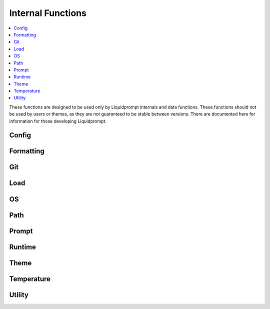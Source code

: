 Internal Functions
******************

.. contents::
   :local:

These functions are designed to be used only by Liquidprompt internals and data
functions. These functions should not be used by users or themes, as they are
not guaranteed to be stable between versions. There are documented here for
information for those developing Liquidprompt.

Config
------

.. function:: __lp_source_config([--no-config])

   Load the user config and default config values. This function is called by
   :func:`lp_activate`.

   Also setup color variables that can be used by the user for their color
   config. Those variables are local to this function.

   If the ``--no-config`` flag is passed, defaults are set, but no config file
   is sourced.

   .. versionchanged:: 2.0
      Renamed from ``_lp_source_config``.
      Added ``--no-config`` flag.

Formatting
----------

.. function:: __lp_background_color(color) -> var:ab_color

   Returns the terminal escape code to set the background color to the
   `ANSI escape color code`_ integer *color*. No checking is done for invalid
   color codes.

   .. versionadded:: 1.12

   .. versionchanged:: 2.0
      Renamed from ``background_color``.

.. function:: __lp_foreground_color(color) -> var:af_color

   Returns the terminal escape code to set the foreground color to the
   `ANSI escape color code`_ integer *color*. No checking is done for invalid
   color codes.

   .. versionadded:: 1.12

   .. versionchanged:: 2.0
      Renamed from ``foreground_color``.

.. _`ANSI escape color code`: https://en.wikipedia.org/wiki/ANSI_escape_code#Colors

Git
---

.. function:: __lp_git_diff_shortstat_files(diff_shortstat) -> var:lp_git_diff_shortstat_files

   Processes the input *diff_shortstat* as the output of a ``git diff
   --shortstat`` command, returning the number of changed files. This allows for
   the comparison of any two states, as :func:`__lp_git_diff_shortstat_files`
   does not run any specific ``git diff`` command.

   .. versionadded:: 2.0

.. function:: __lp_git_diff_shortstat_lines(diff_shortstat) -> var:lp_git_diff_shortstat_lines

   Processes the input *diff_shortstat* as the output of a ``git diff
   --shortstat`` command, returning the number of changed lines. This allows for
   the comparison of any two states, as :func:`__lp_git_diff_shortstat_files`
   does not run any specific ``git diff`` command.

   .. versionadded:: 2.0

.. function:: __lp_git_diff_shortstat_staged() -> var:_lp_git_diff_shortstat_staged

   Returns the output of a ``git diff --shortstat`` command, comparing the
   staging area to the HEAD commit.

   The return variable is supposed to be a cache, set as local in
   :func:`__lp_set_prompt`, preventing duplicate calls to ``git``.

   .. versionadded:: 2.0

.. function:: __lp_git_diff_shortstat_uncommitted() -> var:_lp_git_diff_shortstat_uncommitted

   Returns the output of a ``git diff --shortstat`` command, comparing the
   working directory to the HEAD commit.

   The return variable is supposed to be a cache, set as local in
   :func:`__lp_set_prompt`, preventing duplicate calls to ``git``.

   .. versionadded:: 2.0

.. function:: __lp_git_diff_shortstat_unstaged() -> var:_lp_git_diff_shortstat_unstaged

   Returns the output of a ``git diff --shortstat`` command, comparing the
   working directory to the staging area.

   The return variable is supposed to be a cache, set as local in
   :func:`__lp_set_prompt`, preventing duplicate calls to ``git``.

   .. versionadded:: 2.0

Load
----

.. function:: __lp_cpu_count() -> var:_lp_CPUNUM

   Returns the number of CPUs on the machine. The implementation depends on the
   operating system.

   .. versionadded:: 2.0

OS
--

.. function:: __lp_hostname_hash() -> var:lp_hostname_hash

   Returns the hash of the hostname as computed by ``cksum``.

   .. versionadded:: 2.0

Path
----

.. function:: __lp_path() -> var:lp_path

   Sets :attr:`lp_path` to the current path. Internally, calls either
   :func:`__lp_shorten_path` or :func:`__lp_set_dirtrim` to do so, depending on
   the values of :attr:`LP_PATH_KEEP` and :attr:`LP_ENABLE_SHORTEN_PATH`.

   Only :func:`__lp_shorten_path` actually sets ``lp_path``, other config
   options will initialize ``lp_path`` with a shell escape sequence so the
   shell will print the path.

   .. versionadded:: 2.0

.. function:: __lp_pwd_tilde() -> var:lp_pwd_tilde

   Returns :envvar:`PWD` with the user's home directory replace with a tilde
   ("~").

   .. versionchanged:: 2.0
      Renamed from ``_lp_get_home_tilde_collapsed``.
      Return method changed from stdout.

.. function:: __lp_set_dirtrim() -> var:PROMPT_DIRTRIM

   In Bash shells, :envvar:`PROMPT_DIRTRIM` is the number of directories to keep
   at the end of the displayed path (if "\w" is present in :envvar:`PS1`).
   Liquid Prompt can calculate this number under two conditions, path shortening
   must be disabled and :envvar:`PROMPT_DIRTRIM` must be already set.

   .. versionchanged:: 2.0
      Renamed from ``_lp_set_dirtrim``.

.. function:: __lp_shorten_path() -> var:lp_shorten_path

   Shorten the path of the current working directory if the path is longer than
   :attr:`LP_PATH_LENGTH`. Show as much of the current working directory path as
   possible. If shortened display a leading mark, such as ellipses, to indicate
   that part is missing. Show at least :attr:`LP_PATH_KEEP` leading directories
   and current directory.

   .. versionchanged:: 2.0
      Renamed from ``_lp_shorten_path``.
      Removed handling of cases where no shortening is required, as that should
      be handled by :attr:`__lp_path` on activate.
      Return variable changed from ``LP_PWD``.

Prompt
------

.. function:: __lp_set_prompt()

   Setup features that need to be handled outside of the themes, like
   :func:`_lp_error` (since last return code must be recorded first), non
   printing features like :attr:`LP_ENABLE_RUNTIME_BELL` and
   :attr:`LP_ENABLE_TITLE`, track current directory changes, and initialize data
   source cache variables. This function also calls the current theme functions.

   .. versionchanged:: 2.0
      Renamed from ``_lp_set_prompt``.

Runtime
-------

.. function:: __lp_runtime_before()

   Hooks into the shell to run directly after the user hits return on a command,
   to record the current time before the command runs.

   .. versionchanged:: 2.0
      Renamed from ``_lp_runtime_before``.

.. function:: __lp_runtime_after()

   Hooks into the shell to run directly after the user command returns, to
   record the current time, and calculate how long the command ran for.

   .. versionchanged:: 2.0
      Renamed from ``_lp_runtime_after``.

Theme
-----

.. function:: __lp_theme_list() -> var:lp_theme_list

   Returns an array of Liquidprompt themes currently loaded in memory. Looks for
   functions matching ``_lp_*_theme_prompt``.

   .. versionadded:: 2.0

.. function:: __lp_theme_bash_complete() -> var:COMPREPLY

   Uses :func:`__lp_theme_list` to provide Bash autocompletion for
   :func:`lp_theme`.

   .. versionadded:: 2.0

.. function:: __lp_theme_zsh_complete()

   Uses :func:`__lp_theme_list` to provide Zsh autocompletion for
   :func:`lp_theme`.

   .. versionadded:: 2.0

Temperature
-----------
.. function:: __lp_temp_detect() -> var:_LP_TEMP_FUNCTION

   Attempts to run the possible temperature backend functions below to find one
   that works correctly. When one correctly returns a value, it is saved to
   ``_LP_TEMP_FUNCTION`` for use by :func:`_lp_temperature`.

   .. versionchanged:: 2.0
      Renamed from ``_lp_temp_detect``.

.. function:: __lp_temp_acpi() -> var:lp_temperature

   A temperature backend using ``acpi``.

   .. versionchanged:: 2.0
      Renamed from ``_lp_temp_acpi``.
      Return variable changed from ``temperature``.

.. function:: __lp_temp_sensors() -> var:lp_temperature

   A temperature backend using lm-sensors provided ``sensors``.

   .. versionchanged:: 2.0
      Renamed from ``_lp_temp_sensors``.
      Return variable changed from ``temperature``.

Utility
---------

.. function:: __lp_escape(string) -> var:ret

   Escape shell escape characters and control characters so they print correctly
   in :envvar:`PS1`.

   In Bash, backslashes (``\``) are used to escape codes, so backslashes are
   replaced by two backslashes.

   In Zsh, percents (``%``) are used to escape codes, so percents are replaced
   by two percents.

   All unprintable control characters are replaced by printable string
   representations, E.g. a newline character is replaced by the string '\n'.
   Backslashes are replaced by two backslashes to prevent confusion.

   .. versionchanged:: 2.0
      Renamed from ``_lp_escape``.
      Return method changed from stdout.
      Control characters are replaced by printable string representations.

.. function:: __lp_is_function(function)

   Returns ``true`` if *function* is the name of a function.

   .. versionadded:: 2.0

.. function:: __lp_line_count(string) -> var:count

   Count the number of newline characters (``\n``) in *string*. A faster drop-in
   replacement for ``wc -l``.

   .. versionadded:: 2.0
